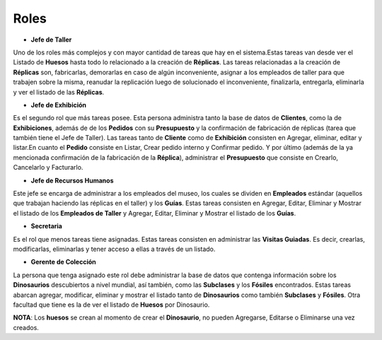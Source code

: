 Roles
=====

* **Jefe de Taller** 
Uno de los roles más complejos y con mayor cantidad de tareas que hay en el sistema.Estas tareas van desde ver 
el Listado de **Huesos** hasta todo lo relacionado a la creación de **Réplicas**. Las tareas relacionadas a la 
creación de **Réplicas** son, fabricarlas, demorarlas en caso de algún inconveniente, asignar a los empleados 
de taller para que trabajen sobre la misma, reanudar la replicación luego de solucionado el inconveniente, 
finalizarla, entregarla, eliminarla y ver el listado de las **Réplicas**.

* **Jefe de Exhibición**
Es el segundo rol que más tareas posee. Esta persona administra tanto la base de datos de **Clientes**, como la
de **Exhibiciones**, además de de los **Pedidos** con su **Presupuesto** y la confirmación de fabricación de 
réplicas (tarea que también tiene el Jefe de Taller). Las tareas tanto de **Cliente** como de **Exhibición** 
consisten en Agregar, eliminar, editar y listar.En cuanto el **Pedido** consiste en Listar, Crear pedido 
interno y Confirmar pedido. Y por último (además de la ya mencionada confirmación de la fabricación de la 
**Réplica**), administrar el **Presupuesto** que consiste en Crearlo, Cancelarlo y Facturarlo.

* **Jefe de Recursos Humanos** 
Este jefe se encarga de administrar a los empleados del museo, los cuales se dividen en **Empleados** estándar 
(aquellos que trabajan haciendo las réplicas en el taller) y los **Guías**. Estas tareas consisten en Agregar, 
Editar, Eliminar y Mostrar el listado de los **Empleados de Taller** y Agregar, Editar, Eliminar y Mostrar el listado de los 
**Guías**.

* **Secretaria** 
Es el rol que menos tareas tiene asignadas. Estas tareas consisten en administrar las **Visitas Guiadas**. Es 
decir, crearlas, modificarlas, eliminarlas y tener acceso a ellas a través de un listado.

* **Gerente de Colección** 
La persona que tenga asignado este rol debe administrar la base de datos que contenga información sobre los 
**Dinosaurios** descubiertos a nivel mundial, así también, como las **Subclases** y los **Fósiles** 
encontrados. Estas tareas abarcan agregar, modificar, eliminar y mostrar el listado tanto de **Dinosaurios** 
como también **Subclases** y **Fósiles**. Otra facultad que tiene es la de ver el listado de **Huesos** por 
Dinosaurio.

**NOTA**:
Los **huesos** se crean al momento de crear el **Dinosaurio**, no pueden Agregarse, Editarse o Eliminarse una 
vez creados.